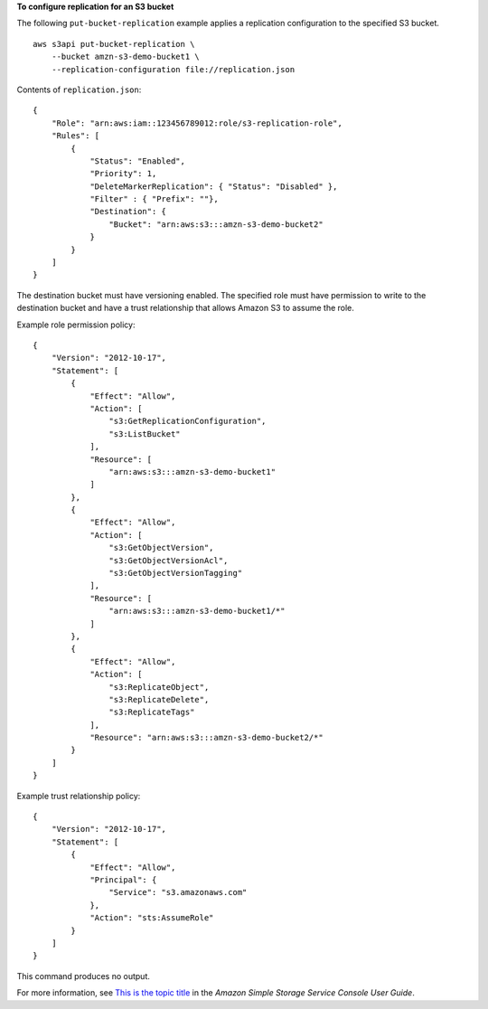 **To configure replication for an S3 bucket**

The following ``put-bucket-replication`` example applies a replication configuration to the specified S3 bucket. ::

    aws s3api put-bucket-replication \
        --bucket amzn-s3-demo-bucket1 \
        --replication-configuration file://replication.json

Contents of ``replication.json``::

    {
        "Role": "arn:aws:iam::123456789012:role/s3-replication-role",
        "Rules": [
            {
                "Status": "Enabled",
                "Priority": 1,
                "DeleteMarkerReplication": { "Status": "Disabled" },
                "Filter" : { "Prefix": ""},
                "Destination": {
                    "Bucket": "arn:aws:s3:::amzn-s3-demo-bucket2"
                }
            }
        ]
    }

The destination bucket must have versioning enabled. The specified role must have permission to write to the destination bucket and have a trust relationship that allows Amazon S3 to assume the role.

Example role permission policy::

    {
        "Version": "2012-10-17",
        "Statement": [
            {
                "Effect": "Allow",
                "Action": [
                    "s3:GetReplicationConfiguration",
                    "s3:ListBucket"
                ],
                "Resource": [
                    "arn:aws:s3:::amzn-s3-demo-bucket1"
                ]
            },
            {
                "Effect": "Allow",
                "Action": [
                    "s3:GetObjectVersion",
                    "s3:GetObjectVersionAcl",
                    "s3:GetObjectVersionTagging"
                ],
                "Resource": [
                    "arn:aws:s3:::amzn-s3-demo-bucket1/*"
                ]
            },
            {
                "Effect": "Allow",
                "Action": [
                    "s3:ReplicateObject",
                    "s3:ReplicateDelete",
                    "s3:ReplicateTags"
                ],
                "Resource": "arn:aws:s3:::amzn-s3-demo-bucket2/*"
            }
        ]
    }

Example trust relationship policy::

    {
        "Version": "2012-10-17",
        "Statement": [
            {
                "Effect": "Allow",
                "Principal": {
                    "Service": "s3.amazonaws.com"
                },
                "Action": "sts:AssumeRole"
            }
        ]
    }

This command produces no output.

For more information, see `This is the topic title <https://docs.aws.amazon.com/AmazonS3/latest/user-guide/enable-replication.html>`__ in the *Amazon Simple Storage Service Console User Guide*.
